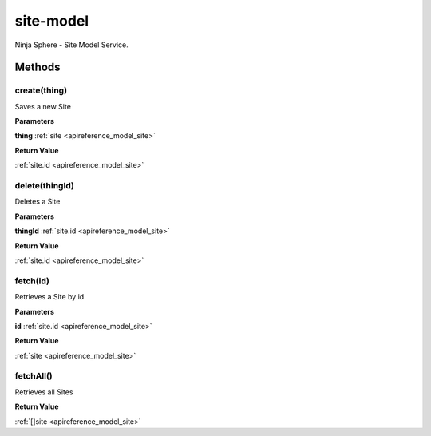 .. _apireference_service_site-model:

site-model
==========

Ninja Sphere - Site Model Service.

.. _apireference_service_site-model_methods:

Methods
-------

.. _apireference_service_site-model_methods_create:

create(thing)
~~~~~~~~~~~~~

Saves a new Site

**Parameters**

**thing** :ref:`site <apireference_model_site>`

**Return Value**

:ref:`site.id <apireference_model_site>` 

.. _apireference_service_site-model_methods_delete:

delete(thingId)
~~~~~~~~~~~~~~~

Deletes a Site

**Parameters**

**thingId** :ref:`site.id <apireference_model_site>`

**Return Value**

:ref:`site.id <apireference_model_site>` 

.. _apireference_service_site-model_methods_fetch:

fetch(id)
~~~~~~~~~

Retrieves a Site by id

**Parameters**

**id** :ref:`site.id <apireference_model_site>`

**Return Value**

:ref:`site <apireference_model_site>` 

.. _apireference_service_site-model_methods_fetchAll:

fetchAll()
~~~~~~~~~~

Retrieves all Sites

**Return Value**

:ref:`[]site <apireference_model_site>` 

